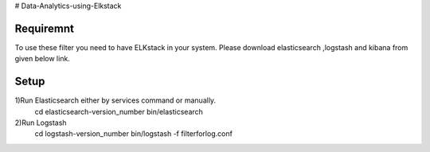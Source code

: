# Data-Analytics-using-Elkstack

Requiremnt
------------
To use these filter you need to have ELKstack in your system.
Please download elasticsearch ,logstash and kibana from given below link.
 .. _elk:https://www.elastic.co/downloads 

Setup
------------
1)Run Elasticsearch either by services command or manually.
  cd elasticsearch-version_number
  bin/elasticsearch
  
2)Run Logstash
  cd logstash-version_number
  bin/logstash -f filterforlog.conf
 
